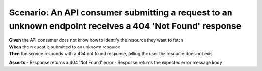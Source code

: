 Scenario: An API consumer submitting a request to an unknown endpoint receives a 404 'Not Found' response
=========================================================================================================

| **Given** the API consumer does not know how to identify the resource they want to fetch
| **When** the request is submitted to an unknown resource
| **Then** the service responds with a 404 not found response, telling the user the resource does not exist

**Asserts**
- Response returns a 404 'Not Found' error
- Response returns the expected error message body